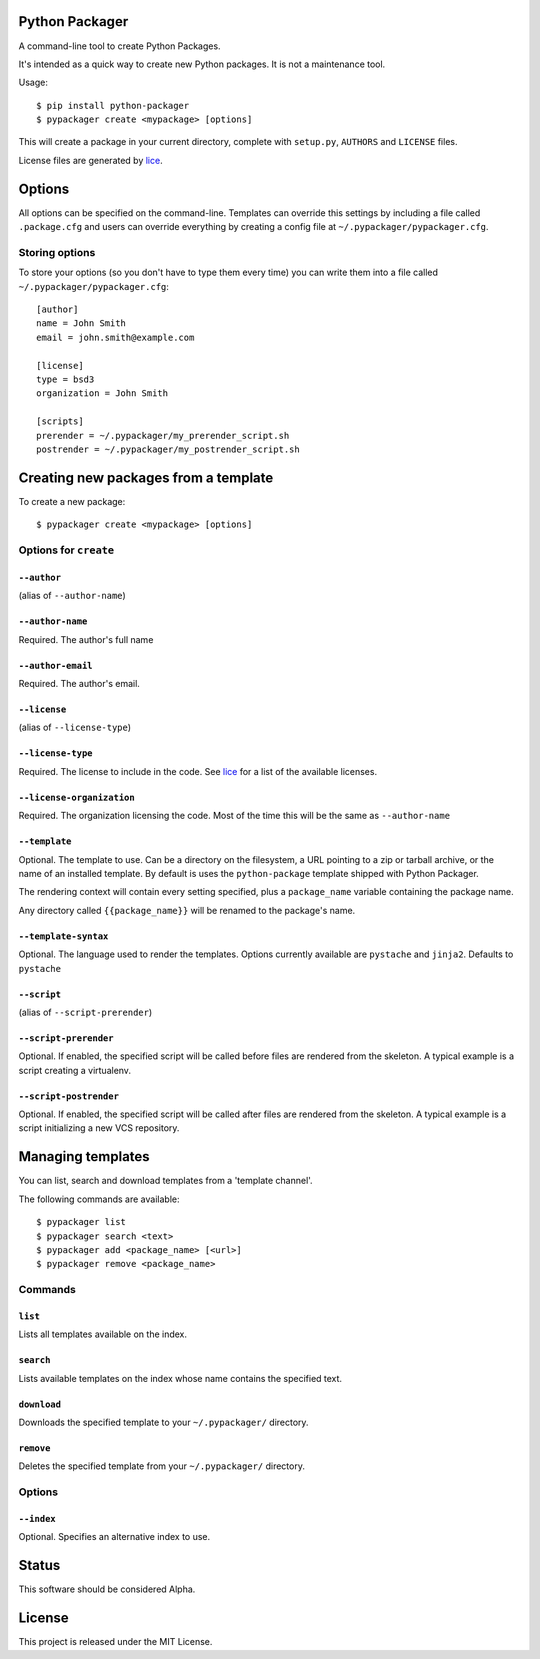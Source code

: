 Python Packager
===============

A command-line tool to create Python Packages.

It's intended as a quick way to create new Python packages. It is not a maintenance tool.

Usage::

    $ pip install python-packager
    $ pypackager create <mypackage> [options]

This will create a package in your current directory, complete with ``setup.py``, ``AUTHORS`` and ``LICENSE`` files.

License files are generated by `lice <https://github.com/licenses/lice>`_.

Options
=======
All options can be specified on the command-line. Templates can override this settings by including a file called ``.package.cfg`` and users can override everything by creating a config file at ``~/.pypackager/pypackager.cfg``.

Storing options
---------------
To store your options (so you don't have to type them every time) you can write them into a file called ``~/.pypackager/pypackager.cfg``::

    [author]
    name = John Smith
    email = john.smith@example.com

    [license]
    type = bsd3
    organization = John Smith

    [scripts]
    prerender = ~/.pypackager/my_prerender_script.sh
    postrender = ~/.pypackager/my_postrender_script.sh

Creating new packages from a template
=====================================

To create a new package::

    $ pypackager create <mypackage> [options]

Options for ``create``
----------------------

``--author``
~~~~~~~~~~~~
(alias of ``--author-name``)

``--author-name``
~~~~~~~~~~~~~~~~~
Required. The author's full name

``--author-email``
~~~~~~~~~~~~~~~~~~
Required. The author's email.

``--license``
~~~~~~~~~~~~~
(alias of ``--license-type``)

``--license-type``
~~~~~~~~~~~~~~~~~~
Required. The license to include in the code. See `lice <https://github.com/licenses/lice>`_ for a list of the available licenses.

``--license-organization``
~~~~~~~~~~~~~~~~~~~~~~~~~~
Required. The organization licensing the code. Most of the time this will be the same as ``--author-name``

``--template``
~~~~~~~~~~~~~~
Optional. The template to use. Can be a directory on the filesystem, a URL pointing to a zip or tarball archive, or the name of an installed template. By default is uses the ``python-package`` template shipped with Python Packager.

The rendering context will contain every setting specified, plus a ``package_name`` variable containing the package name.

Any directory called ``{{package_name}}`` will be renamed to the package's name.

``--template-syntax``
~~~~~~~~~~~~~~~~~~~~~
Optional. The language used to render the templates. Options currently available are ``pystache`` and ``jinja2``. Defaults to ``pystache``

``--script``
~~~~~~~~~~~~
(alias of ``--script-prerender``)

``--script-prerender``
~~~~~~~~~~~~~~~~~~~~~~
Optional. If enabled, the specified script will be called before files are rendered from the skeleton. A typical example is a script creating a virtualenv.

``--script-postrender``
~~~~~~~~~~~~~~~~~~~~~~~
Optional. If enabled, the specified script will be called after files are rendered from the skeleton. A typical example is a script initializing a new VCS repository.

Managing templates
==================

You can list, search and download templates from a 'template channel'.

The following commands are available::

    $ pypackager list
    $ pypackager search <text>
    $ pypackager add <package_name> [<url>]
    $ pypackager remove <package_name>

Commands
--------

``list``
~~~~~~~~

Lists all templates available on the index.

``search``
~~~~~~~~~~

Lists available templates on the index whose name contains the specified text.

``download``
~~~~~~~~~~~~

Downloads the specified template to your ``~/.pypackager/`` directory.

``remove``
~~~~~~~~~~

Deletes the specified template from your ``~/.pypackager/`` directory.

Options
-------

``--index``
~~~~~~~~~~~

Optional. Specifies an alternative index to use.

Status
======

This software should be considered Alpha.

License
=======
This project is released under the MIT License.
